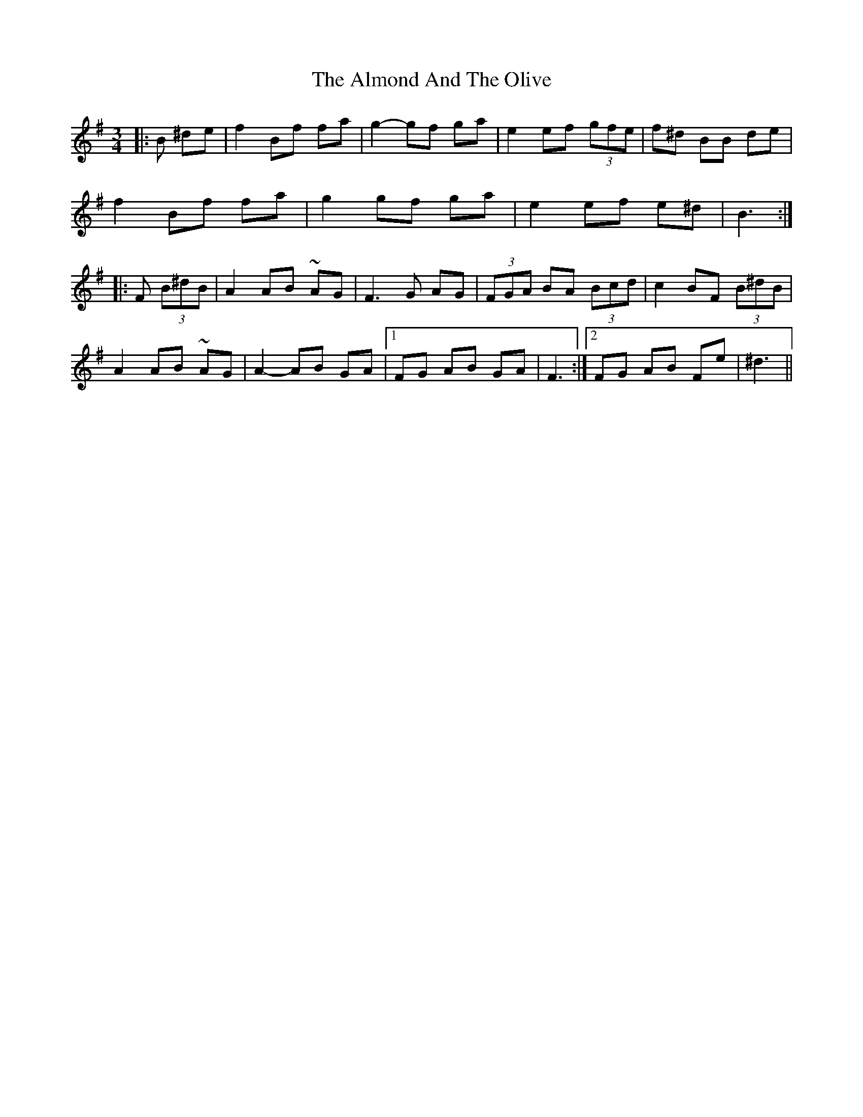 X: 1017
T: Almond And The Olive, The
R: mazurka
M: 3/4
K: Eminor
|:B ^de|f2 Bf fa|g2-gf ga|e2 ef (3gfe|f^d BB de|
f2 Bf fa|g2 gf ga|e2 ef e^d|B3:|
|:F (3B^dB|A2 AB ~AG|F3 G AG|(3 FGA BA (3Bcd|c2 BF (3B^dB|
A2 AB ~AG|A2-AB GA|1 FG AB GA|F3:|2 FG AB Fe|^d3||


